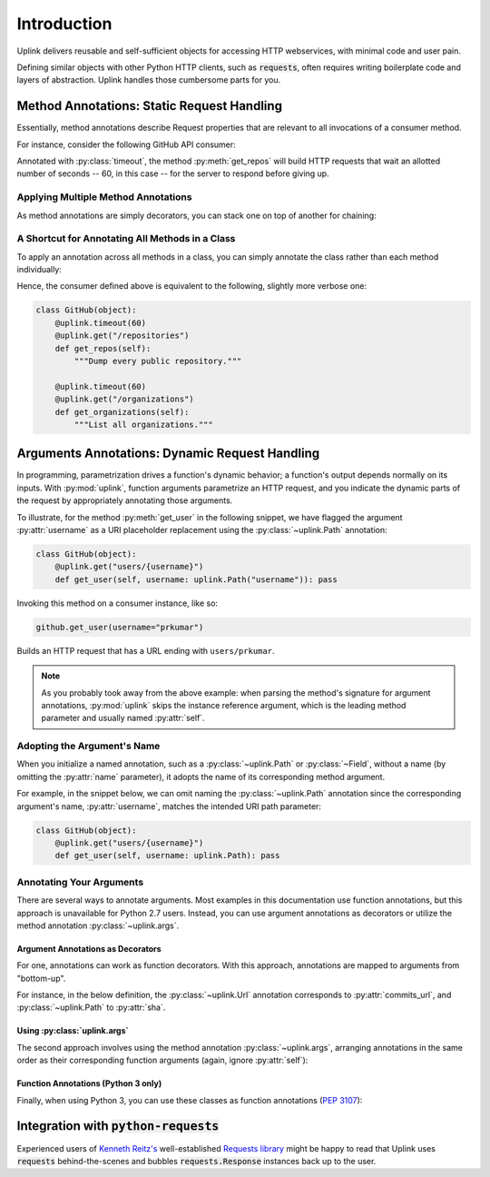 Introduction
************

Uplink delivers reusable and self-sufficient objects for accessing
HTTP webservices, with minimal code and user pain.

Defining similar objects with other Python HTTP clients, such as
:code:`requests`, often requires writing boilerplate code and layers of
abstraction. Uplink handles those cumbersome parts for you.

**Method Annotations**: Static Request Handling
===============================================

Essentially, method annotations describe Request properties that are relevant
to all invocations of a consumer method.

For instance, consider the following GitHub API consumer:

.. code-block:: python
   :emphasize-lines: 2

   class GitHub(object):
       @uplink.timeout(60)
       @uplink.get("/repositories")
       def get_repos(self):
           """Dump every public repository."""

Annotated with :py:class:`timeout`, the method :py:meth:`get_repos` will build
HTTP requests that wait an allotted number of seconds -- 60, in this case --
for the server to respond before giving up.

Applying Multiple Method Annotations
------------------------------------

As method annotations are simply decorators, you can stack one on top of another
for chaining:

.. code-block:: python
   :emphasize-lines: 2,3

   class GitHub(object):
       @uplink.headers({"Accept": "application/vnd.github.v3.full+json"})
       @uplink.timeout(60)
       @uplink.get("/repositories")
       def get_repos(self):
           """Dump every public repository."""

A Shortcut for Annotating All Methods in a Class
------------------------------------------------

To apply an annotation across all methods in a class, you can simply
annotate the class rather than each method individually:

.. code-block:: python
   :emphasize-lines: 1,2

    @uplink.timeout(60)
    class GitHub(object):
        @uplink.get("/repositories")
        def get_repos(self):
            """Dump every public repository."""

        @uplink.get("/organizations")
        def get_organizations(self):
            """List all organizations."""

Hence, the consumer defined above is equivalent to the following,
slightly more verbose one:

.. code-block:: python

    class GitHub(object):
        @uplink.timeout(60)
        @uplink.get("/repositories")
        def get_repos(self):
            """Dump every public repository."""

        @uplink.timeout(60)
        @uplink.get("/organizations")
        def get_organizations(self):
            """List all organizations."""

**Arguments Annotations**: Dynamic Request Handling
===================================================

In programming, parametrization drives a function's dynamic behavior; a
function's output depends normally on its inputs. With
:py:mod:`uplink`, function arguments parametrize an HTTP request, and
you indicate the dynamic parts of the request by appropriately
annotating those arguments.

To illustrate, for the method :py:meth:`get_user` in the following
snippet, we have flagged the argument :py:attr:`username` as a URI
placeholder replacement using the :py:class:`~uplink.Path` annotation:

.. code-block:: python

    class GitHub(object):
        @uplink.get("users/{username}")
        def get_user(self, username: uplink.Path("username")): pass

Invoking this method on a consumer instance, like so:

.. code-block:: python

    github.get_user(username="prkumar")

Builds an HTTP request that has a URL ending with ``users/prkumar``.

.. note::

    As you probably took away from the above example: when parsing the
    method's signature for argument annotations, :py:mod:`uplink` skips
    the instance reference argument, which is the leading method
    parameter and usually named :py:attr:`self`.

Adopting the Argument's Name
----------------------------

When you initialize a named annotation, such as a
:py:class:`~uplink.Path` or :py:class:`~Field`, without a name (by
omitting the :py:attr:`name` parameter), it adopts the name of its
corresponding method argument.

For example, in the snippet below, we can omit naming the
:py:class:`~uplink.Path` annotation since the corresponding argument's
name, :py:attr:`username`, matches the intended URI path parameter:

.. code-block:: python

    class GitHub(object):
        @uplink.get("users/{username}")
        def get_user(self, username: uplink.Path): pass

Annotating Your Arguments
-------------------------

There are several ways to annotate arguments. Most examples in this
documentation use function annotations, but this approach is unavailable
for Python 2.7 users. Instead, you can use argument annotations as decorators
or utilize the method annotation :py:class:`~uplink.args`.

Argument Annotations as Decorators
~~~~~~~~~~~~~~~~~~~~~~~~~~~~~~~~~~

For one, annotations can work as function decorators. With this approach,
annotations are mapped to arguments from "bottom-up".

For instance, in the below definition, the :py:class:`~uplink.Url`
annotation corresponds to :py:attr:`commits_url`, and
:py:class:`~uplink.Path` to :py:attr:`sha`.

.. code-block:: python
   :emphasize-lines: 2,3

    class GitHub(object):
        @uplink.Path
        @uplink.Url
        @uplink.get
        def get_commit(self, commits_url, sha): pass

Using :py:class:`uplink.args`
~~~~~~~~~~~~~~~~~~~~~~~~~~~~~

The second approach involves using the method annotation
:py:class:`~uplink.args`, arranging annotations in the same order as
their corresponding function arguments (again, ignore :py:attr:`self`):

.. code-block:: python
   :emphasize-lines: 2

    class GitHub(object):
        @uplink.args(uplink.Url, uplink.Path)
        @uplink.get
        def get_commit(self, commits_url, sha): pass

Function Annotations (Python 3 only)
~~~~~~~~~~~~~~~~~~~~~~~~~~~~~~~~~~~~

Finally, when using Python 3, you can use these classes as function
annotations (:pep:`3107`):

.. code-block:: python
   :emphasize-lines: 3

    class GitHub(object):
        @uplink.get
        def get_commit(self, commit_url: uplink.Url, sha: uplink.Path):
            pass

Integration with :code:`python-requests`
========================================

Experienced users of `Kenneth Reitz's <https://github.com/kennethreitz>`__
well-established `Requests library <https://github
.com/requests/requests>`__ might be happy to read that Uplink uses
:code:`requests` behind-the-scenes and bubbles :code:`requests.Response`
instances back up to the user.
